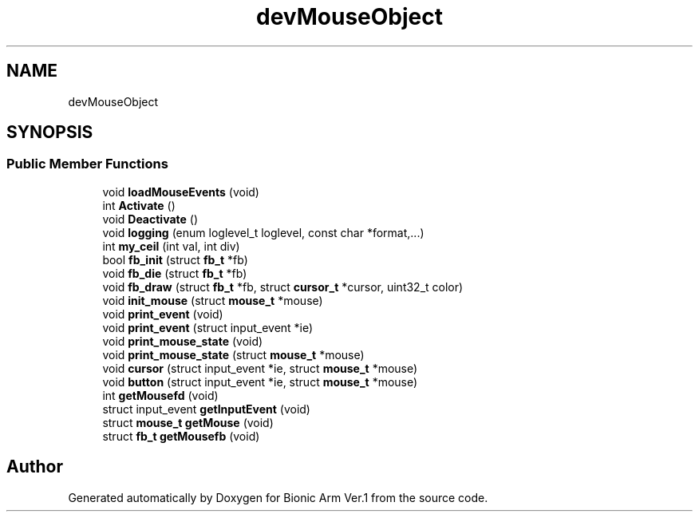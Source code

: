 .TH "devMouseObject" 3 "Tue May 12 2020" "Version 1.0.0" "Bionic Arm Ver.1" \" -*- nroff -*-
.ad l
.nh
.SH NAME
devMouseObject
.SH SYNOPSIS
.br
.PP
.SS "Public Member Functions"

.in +1c
.ti -1c
.RI "void \fBloadMouseEvents\fP (void)"
.br
.ti -1c
.RI "int \fBActivate\fP ()"
.br
.ti -1c
.RI "void \fBDeactivate\fP ()"
.br
.ti -1c
.RI "void \fBlogging\fP (enum loglevel_t loglevel, const char *format,\&.\&.\&.)"
.br
.ti -1c
.RI "int \fBmy_ceil\fP (int val, int div)"
.br
.ti -1c
.RI "bool \fBfb_init\fP (struct \fBfb_t\fP *fb)"
.br
.ti -1c
.RI "void \fBfb_die\fP (struct \fBfb_t\fP *fb)"
.br
.ti -1c
.RI "void \fBfb_draw\fP (struct \fBfb_t\fP *fb, struct \fBcursor_t\fP *cursor, uint32_t color)"
.br
.ti -1c
.RI "void \fBinit_mouse\fP (struct \fBmouse_t\fP *mouse)"
.br
.ti -1c
.RI "void \fBprint_event\fP (void)"
.br
.ti -1c
.RI "void \fBprint_event\fP (struct input_event *ie)"
.br
.ti -1c
.RI "void \fBprint_mouse_state\fP (void)"
.br
.ti -1c
.RI "void \fBprint_mouse_state\fP (struct \fBmouse_t\fP *mouse)"
.br
.ti -1c
.RI "void \fBcursor\fP (struct input_event *ie, struct \fBmouse_t\fP *mouse)"
.br
.ti -1c
.RI "void \fBbutton\fP (struct input_event *ie, struct \fBmouse_t\fP *mouse)"
.br
.ti -1c
.RI "int \fBgetMousefd\fP (void)"
.br
.ti -1c
.RI "struct input_event \fBgetInputEvent\fP (void)"
.br
.ti -1c
.RI "struct \fBmouse_t\fP \fBgetMouse\fP (void)"
.br
.ti -1c
.RI "struct \fBfb_t\fP \fBgetMousefb\fP (void)"
.br
.in -1c

.SH "Author"
.PP 
Generated automatically by Doxygen for Bionic Arm Ver\&.1 from the source code\&.
